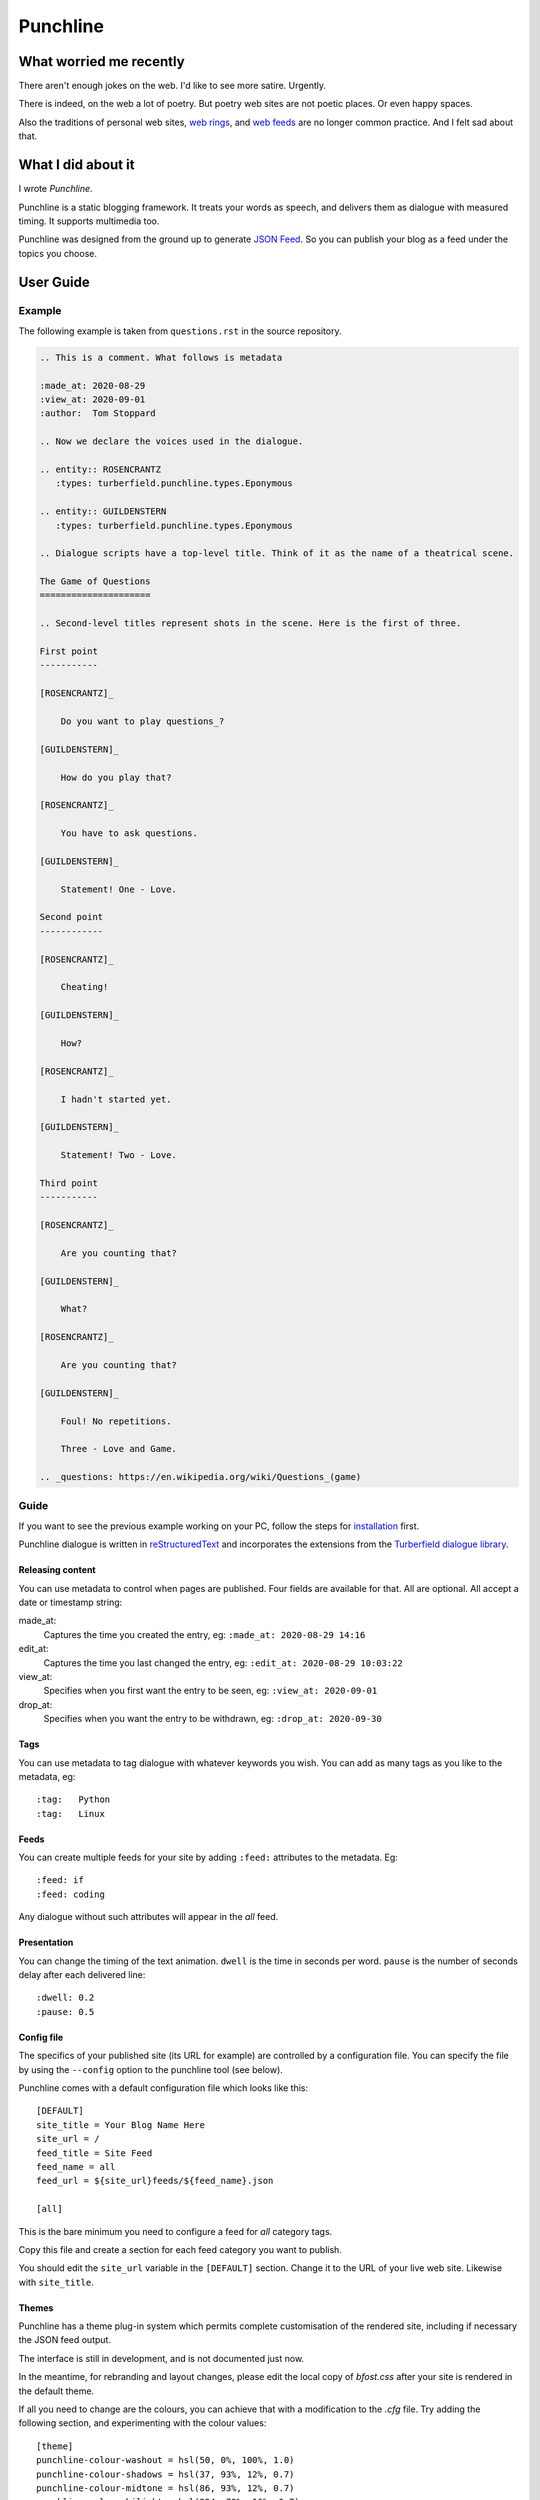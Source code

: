 Punchline
:::::::::

What worried me recently
++++++++++++++++++++++++

There aren't enough jokes on the web. I'd like to see more satire. Urgently.

There is indeed, on the web a lot of poetry. But poetry web sites are not poetic places. Or even happy spaces.

Also the traditions of personal web sites, `web rings`_, and `web feeds`_ are no longer common practice.
And I felt sad about that.

What I did about it
+++++++++++++++++++

I wrote *Punchline*.

Punchline is a static blogging framework. It treats your words as speech, and delivers them as dialogue with
measured timing. It supports multimedia too.

Punchline was designed from the ground up to generate `JSON Feed`_. So you can publish your blog as a feed
under the topics you choose.

User Guide
++++++++++

Example
=======

The following example is taken from ``questions.rst`` in the source repository.

.. code:: rest

    .. This is a comment. What follows is metadata

    :made_at: 2020-08-29
    :view_at: 2020-09-01
    :author:  Tom Stoppard

    .. Now we declare the voices used in the dialogue.

    .. entity:: ROSENCRANTZ
       :types: turberfield.punchline.types.Eponymous

    .. entity:: GUILDENSTERN
       :types: turberfield.punchline.types.Eponymous

    .. Dialogue scripts have a top-level title. Think of it as the name of a theatrical scene.

    The Game of Questions
    =====================

    .. Second-level titles represent shots in the scene. Here is the first of three.

    First point
    -----------

    [ROSENCRANTZ]_

        Do you want to play questions_?

    [GUILDENSTERN]_

        How do you play that?

    [ROSENCRANTZ]_

        You have to ask questions.

    [GUILDENSTERN]_

        Statement! One - Love.

    Second point
    ------------

    [ROSENCRANTZ]_

        Cheating!

    [GUILDENSTERN]_

        How?

    [ROSENCRANTZ]_

        I hadn't started yet.

    [GUILDENSTERN]_

        Statement! Two - Love.

    Third point
    -----------

    [ROSENCRANTZ]_

        Are you counting that?

    [GUILDENSTERN]_

        What?

    [ROSENCRANTZ]_

        Are you counting that?

    [GUILDENSTERN]_

        Foul! No repetitions.

        Three - Love and Game.

    .. _questions: https://en.wikipedia.org/wiki/Questions_(game)

Guide
=====

If you want to see the previous example working on your PC, follow the steps for installation_ first.

Punchline dialogue is written in reStructuredText_ and incorporates the extensions from the 
`Turberfield dialogue library`_.

Releasing content
-----------------

You can use metadata to control when pages are published. Four fields are available for that.
All are optional. All accept a date or timestamp string:

made_at:
    Captures the time you created the entry, eg: ``:made_at: 2020-08-29 14:16``

edit_at:
    Captures the time you last changed the entry, eg: ``:edit_at: 2020-08-29 10:03:22``

view_at:
    Specifies when you first want the entry to be seen, eg: ``:view_at: 2020-09-01``

drop_at:
    Specifies when you want the entry to be withdrawn, eg: ``:drop_at: 2020-09-30``


Tags
----

You can use metadata to tag dialogue with whatever keywords you wish. You can add as many tags as you like
to the metadata, eg::

    :tag:   Python
    :tag:   Linux

Feeds
-----

You can create multiple feeds for your site by adding ``:feed:`` attributes to the metadata.
Eg::

    :feed: if
    :feed: coding

Any dialogue without such attributes will appear in the *all* feed.

Presentation
------------

You can change the timing of the text animation. ``dwell`` is the time in seconds per word. ``pause`` is the
number of seconds delay after each delivered line::


    :dwell: 0.2
    :pause: 0.5

Config file
-----------

The specifics of your published site (its URL for example) are controlled by a configuration file. You can
specify the file by using the ``--config`` option to the punchline tool (see below).

Punchline comes with a default configuration file which looks like this::

    [DEFAULT]
    site_title = Your Blog Name Here
    site_url = /
    feed_title = Site Feed
    feed_name = all
    feed_url = ${site_url}feeds/${feed_name}.json

    [all]

This is the bare minimum you need to configure a feed for *all* category tags.

Copy this file and create a section for each feed category you want to publish.

You should edit the ``site_url`` variable in the ``[DEFAULT]`` section.
Change it to the URL of your live web site. Likewise with ``site_title``.

Themes
------

Punchline has a theme plug-in system which permits complete customisation of the rendered site, including if
necessary the JSON feed output.

The interface is still in development, and is not documented just now.

In the meantime, for rebranding and layout changes, please edit the local copy of *bfost.css* after your site
is rendered in the default theme.

If all you need to change are the colours, you can achieve that with a modification to the *.cfg* file.
Try adding the following section, and experimenting with the colour values::

    [theme]
    punchline-colour-washout = hsl(50, 0%, 100%, 1.0)
    punchline-colour-shadows = hsl(37, 93%, 12%, 0.7)
    punchline-colour-midtone = hsl(86, 93%, 12%, 0.7)
    punchline-colour-hilight = hsl(224, 70%, 16%, 0.7)
    punchline-colour-glamour = hsl(76, 80%, 35%, 1.0)
    punchline-colour-gravity = hsl(36, 20%, 18%, 1.0)

Installation
============

These instructions assume:

    * a Python 3.8+ installation
    * a Windows terminal (`Git Bash`_ is recommended)

Linux and Mac users will need to adjust the execution path where necessary.

#. First make a virtual environment::

    python -m venv ~/py3-blog

#. Update the package manager within it::

    ~/py3-blog/Scripts/pip install -U pip, wheel

#. Download the `repository as a zip file <https://github.com/tundish/turberfield-punchline/archive/master.zip>`_

#. Install punchline::

    ~/py3-blog/Scripts/pip install turberfield-punchline-master.zip

#. Build a blog from the example dialogue::

    ~/py3-blog/Scripts/punchline.exe turberfield/punchline/examples/

#. Launch a local web server to view the site (`http://localhost:8000`)::

    ~/py3.8-blog/Scripts/python -m http.server -d turberfield/punchline/examples/output/

Further steps
=============

Read the options available when running ``punchline``::

    ~/py3-blog/Scripts/punchline.exe --help

.. _JSON Feed: https://jsonfeed.org/version/1.1
.. _web rings: https://www.mic.com/p/how-geocities-webrings-made-the-90s-internet-a-cozier-place-19638198
.. _web feeds: https://en.wikipedia.org/wiki/Web_feed
.. _Git Bash: https://gitforwindows.org/
.. _reStructuredText: https://docutils.sourceforge.io/rst.html
.. _Turberfield dialogue library: https://turberfield-dialogue.readthedocs.io/en/latest/
